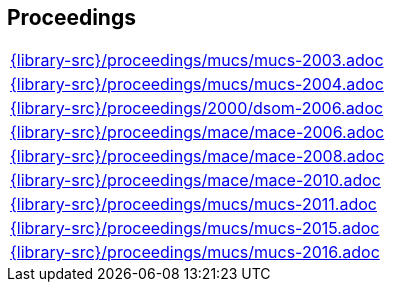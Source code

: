 //
// ============LICENSE_START=======================================================
//  Copyright (C) 2018 Sven van der Meer. All rights reserved.
// ================================================================================
// This file is licensed under the CREATIVE COMMONS ATTRIBUTION 4.0 INTERNATIONAL LICENSE
// Full license text at https://creativecommons.org/licenses/by/4.0/legalcode
// 
// SPDX-License-Identifier: CC-BY-4.0
// ============LICENSE_END=========================================================
//
// @author Sven van der Meer (vdmeer.sven@mykolab.com)
//

== Proceedings
[cols="a", grid=rows, frame=none, %autowidth.stretch]
|===
|include::{library-src}/proceedings/mucs/mucs-2003.adoc[]
|include::{library-src}/proceedings/mucs/mucs-2004.adoc[]
|include::{library-src}/proceedings/2000/dsom-2006.adoc[]
|include::{library-src}/proceedings/mace/mace-2006.adoc[]
|include::{library-src}/proceedings/mace/mace-2008.adoc[]
|include::{library-src}/proceedings/mace/mace-2010.adoc[]
|include::{library-src}/proceedings/mucs/mucs-2011.adoc[]
|include::{library-src}/proceedings/mucs/mucs-2015.adoc[]
|include::{library-src}/proceedings/mucs/mucs-2016.adoc[]
|===


